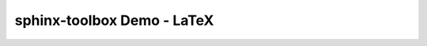 =====================================
sphinx-toolbox Demo - LaTeX
=====================================

.. samepage::

	Content under the samepage directive

	.. figure:: https://avatars.githubusercontent.com/u/75883961
